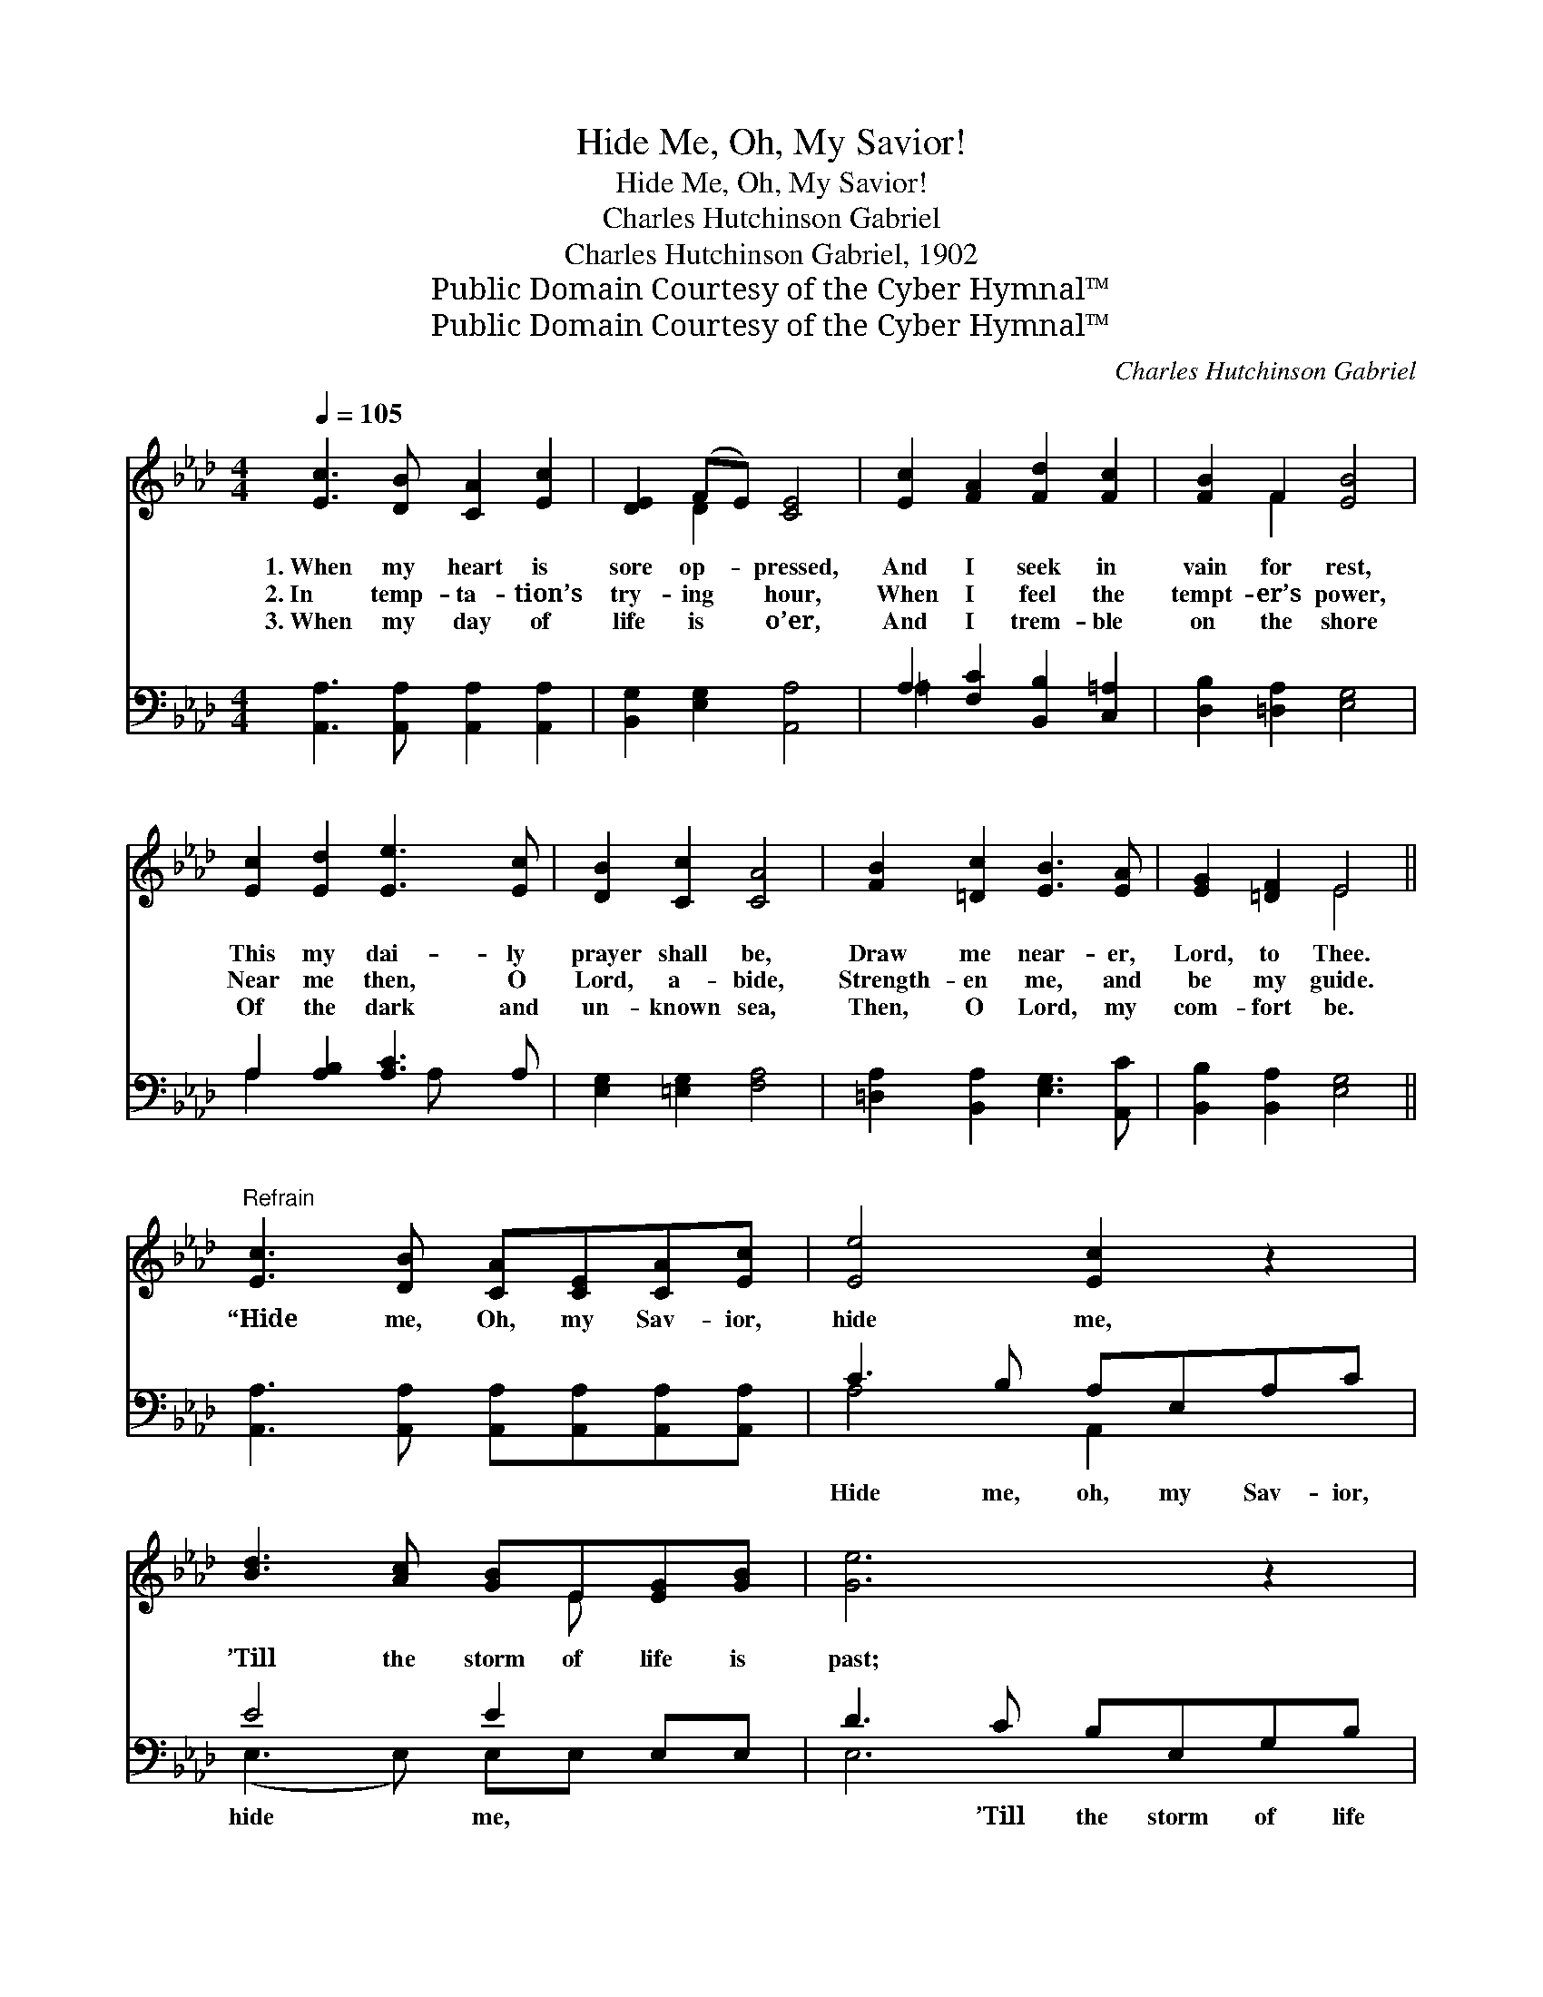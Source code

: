 X:1
T:Hide Me, Oh, My Savior!
T:Hide Me, Oh, My Savior!
T:Charles Hutchinson Gabriel
T:Charles Hutchinson Gabriel, 1902
T:Public Domain Courtesy of the Cyber Hymnal™
T:Public Domain Courtesy of the Cyber Hymnal™
C:Charles Hutchinson Gabriel
Z:Public Domain
Z:Courtesy of the Cyber Hymnal™
%%score ( 1 2 ) ( 3 4 )
L:1/8
Q:1/4=105
M:4/4
K:Ab
V:1 treble 
V:2 treble 
V:3 bass 
V:4 bass 
V:1
 [Ec]3 [DB] [CA]2 [Ec]2 | [DE]2 (FE) [CE]4 | [Ec]2 [FA]2 [Fd]2 [Fc]2 | [FB]2 F2 [EB]4 | %4
w: 1.~When my heart is|sore op- * pressed,|And I seek in|vain for rest,|
w: 2.~In temp- ta- tion’s|try- ing * hour,|When I feel the|tempt- er’s power,|
w: 3.~When my day of|life is * o’er,|And I trem- ble|on the shore|
 [Ec]2 [Ed]2 [Ee]3 [Ec] | [DB]2 [Cc]2 [CA]4 | [FB]2 [=Dc]2 [EB]3 [EA] | [EG]2 [=DF]2 E4 || %8
w: This my dai- ly|prayer shall be,|Draw me near- er,|Lord, to Thee.|
w: Near me then, O|Lord, a- bide,|Strength- en me, and|be my guide.|
w: Of the dark and|un- known sea,|Then, O Lord, my|com- fort be.|
"^Refrain" [Ec]3 [DB] [CA][CE][CA][Ec] | [Ee]4 [Ec]2 z2 | [Bd]3 [Ac] [GB]E[EG][GB] | [Ge]6 z2 | %12
w: “Hide me, Oh, my Sav- ior,|hide me,|’Till the storm of life is|past;|
w: ||||
w: ||||
 [Ae]3 [Af] [Ae][Ac][GB][_GA] | [FA]4 [Fd]2 dd | c4- [Ec][EA]!fermata![EB][EA] | [EA]8 |] %16
w: Safe in- side the ha- ven|guide me, Oh, re-|ceive my soul at last.”||
w: ||||
w: ||||
V:2
 x8 | x2 D2 x4 | x8 | x2 F2 x4 | x8 | x8 | x8 | x4 E4 || x8 | x8 | x5 E x2 | x8 | x8 | x8 | %14
 E2 E2 x4 | x8 |] %16
V:3
 [A,,A,]3 [A,,A,] [A,,A,]2 [A,,A,]2 | [B,,G,]2 [E,G,]2 [A,,A,]4 | A,2 [F,C]2 [B,,B,]2 [C,=A,]2 | %3
w: ~ ~ ~ ~|~ ~ ~|~ ~ ~ ~|
 [D,B,]2 [=D,A,]2 [E,G,]4 | A,2 [A,B,]2 [A,C]3 A, | [E,G,]2 [=E,G,]2 [F,A,]4 | %6
w: ~ ~ ~|~ ~ ~ ~|~ ~ ~|
 [=D,A,]2 [B,,A,]2 [E,G,]3 [A,,C] | [B,,B,]2 [B,,A,]2 [E,G,]4 || %8
w: ~ ~ ~ ~|~ ~ ~|
 [A,,A,]3 [A,,A,] [A,,A,][A,,A,][A,,A,][A,,A,] | C3 B, A,E,A,C | E4 E2 E,E, | D3 C B,E,G,B, | %12
w: ~ ~ ~ ~ ~ ~|Hide me, oh, my Sav- ior,|hide me, ~ ~|~ ’Till the storm of life|
 C2 C[A,D] [A,C][A,,F][B,,E][C,E] | [D,D]4 [D,A,]2 z2 | %14
w: is past, Safe in- to ~ ~|~ ~|
 [E,A,]2 [E,A,]2 [E,A,][E,C]!fermata![E,D][A,,C] | [A,,C]8 |] %16
w: ~ Oh, re- ceive * *||
V:4
 x8 | x8 | =A,2 x6 | x8 | A,2 x3 A, x2 | x8 | x8 | x8 || x8 | A,4 A,,2 x2 | (E,3 E,) E,E, x2 | %11
 E,6 x2 | A,3 x5 | x8 | x8 | x8 |] %16

